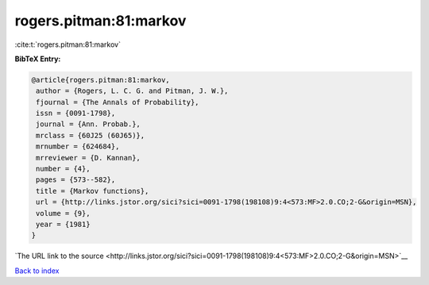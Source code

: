 rogers.pitman:81:markov
=======================

:cite:t:`rogers.pitman:81:markov`

**BibTeX Entry:**

.. code-block:: bibtex

   @article{rogers.pitman:81:markov,
    author = {Rogers, L. C. G. and Pitman, J. W.},
    fjournal = {The Annals of Probability},
    issn = {0091-1798},
    journal = {Ann. Probab.},
    mrclass = {60J25 (60J65)},
    mrnumber = {624684},
    mrreviewer = {D. Kannan},
    number = {4},
    pages = {573--582},
    title = {Markov functions},
    url = {http://links.jstor.org/sici?sici=0091-1798(198108)9:4<573:MF>2.0.CO;2-G&origin=MSN},
    volume = {9},
    year = {1981}
   }

`The URL link to the source <http://links.jstor.org/sici?sici=0091-1798(198108)9:4<573:MF>2.0.CO;2-G&origin=MSN>`__


`Back to index <../By-Cite-Keys.html>`__
